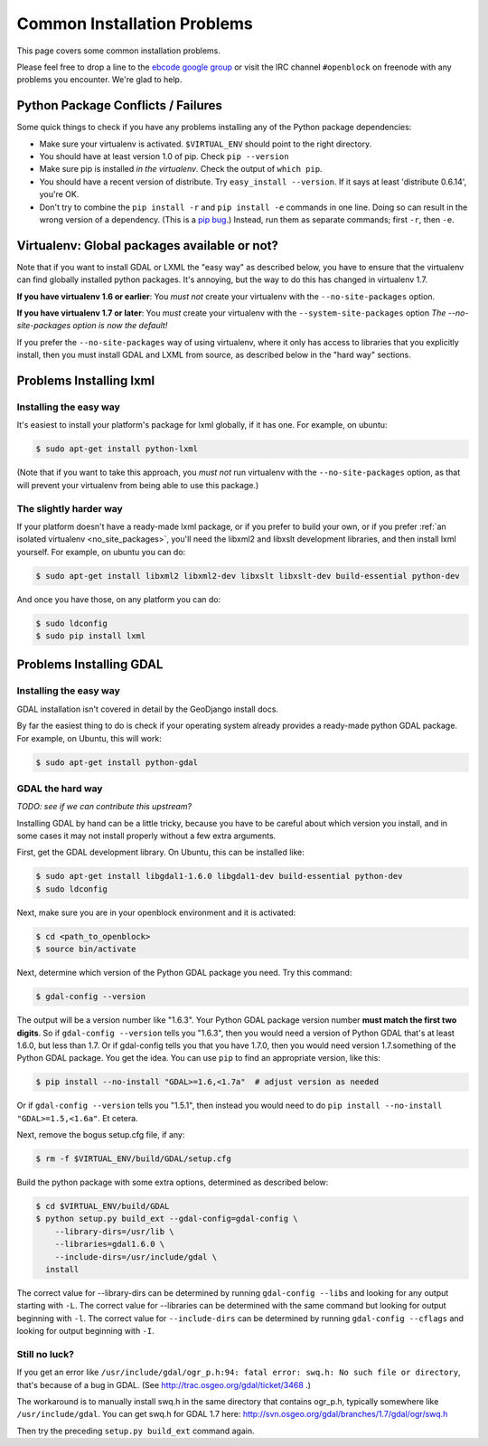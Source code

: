 Common Installation Problems
============================

This page covers some common installation problems. 

Please feel free to drop a line to the `ebcode google group <http://groups.google.com/group/ebcode>`_
or visit the IRC channel ``#openblock`` on freenode with any problems you encounter.  We're glad to help.  


Python Package Conflicts / Failures
-------------------------------------

Some quick things to check if you have any problems installing any of
the Python package dependencies:

* Make sure your virtualenv is activated. ``$VIRTUAL_ENV`` should
  point to the right directory.

* You should have at least version 1.0 of pip.  Check ``pip --version``

* Make sure pip is installed *in the virtualenv*.  Check the output of
  ``which pip``.

* You should have a recent version of distribute. Try ``easy_install --version``. If it says at least 'distribute 0.6.14', you're OK.

* Don't try to combine the ``pip install -r`` and ``pip install -e``
  commands in one line.  Doing so can result in the wrong version of a dependency.
  (This is a `pip bug <https://github.com/pypa/pip/issues/318>`_.)
  Instead, run them as separate commands; first ``-r``, then ``-e``.

.. _no_site_packages:

Virtualenv: Global packages available or not?
-----------------------------------------------

Note that if you want to install GDAL or LXML the "easy way" as
described below, you have to ensure that the virtualenv can find
globally installed python packages.  It's annoying, but the way to
do this has changed in virtualenv 1.7.

**If you have virtualenv 1.6 or earlier**:  You *must not* create your
virtualenv with the ``--no-site-packages`` option.

**If you have virtualenv 1.7 or later**: You *must* create your
virtualenv with the ``--system-site-packages`` option
*The --no-site-packages option is now the default!*

If you prefer the ``--no-site-packages`` way of using virtualenv,
where it only has access to libraries that you explicitly install,
then you must install GDAL and LXML from source, as described below in
the "hard way" sections.


.. _lxml:

Problems Installing lxml
------------------------

Installing the easy way
~~~~~~~~~~~~~~~~~~~~~~~

It's easiest to install your platform's package for lxml globally, if
it has one. For example, on ubuntu:

.. code-block:: bash

    $ sudo apt-get install python-lxml

(Note that if you want to take this approach, you *must not* run virtualenv
with the ``--no-site-packages`` option, as that will prevent your
virtualenv from being able to use this package.)


The slightly harder way
~~~~~~~~~~~~~~~~~~~~~~~

If your platform doesn't have a ready-made lxml package, or if you
prefer to build your own,
or if you prefer :ref:`an isolated virtualenv <no_site_packages>`,
you'll need the libxml2 and libxslt
development libraries, and then install lxml yourself.  For example, on ubuntu
you can do:

.. code-block:: bash

    $ sudo apt-get install libxml2 libxml2-dev libxslt libxslt-dev build-essential python-dev

And once you have those, on any platform you can do:

.. code-block:: bash

    $ sudo ldconfig
    $ sudo pip install lxml

.. _gdal:

Problems Installing GDAL
------------------------

Installing the easy way
~~~~~~~~~~~~~~~~~~~~~~~

GDAL installation isn't covered in detail by the GeoDjango install
docs.

By far the easiest thing to do is check if your operating system already
provides a ready-made python GDAL package. For example, on Ubuntu,
this will work:

.. code-block:: bash

   $ sudo apt-get install python-gdal

GDAL the hard way
~~~~~~~~~~~~~~~~~~

*TODO: see if we can contribute this upstream?*

Installing GDAL by hand can be a little tricky, because you have to be careful
about which version you install, and in some cases it may not install
properly without a few extra arguments.

First, get the GDAL development library. On Ubuntu,
this can be installed like:

.. code-block:: bash

   $ sudo apt-get install libgdal1-1.6.0 libgdal1-dev build-essential python-dev
   $ sudo ldconfig

Next, make sure you are in your openblock environment and it is activated:

.. code-block:: bash

    $ cd <path_to_openblock>
    $ source bin/activate

Next, determine which version of the Python GDAL package you need. Try
this command:

.. code-block:: bash

   $ gdal-config --version


The output will be a version number like "1.6.3".  Your Python GDAL
package version number  **must match the first two digits**.  So if
``gdal-config --version`` tells you "1.6.3", then you would need a version
of Python GDAL that's at least 1.6.0, but less than 1.7.  Or if
gdal-config tells you that you have 1.7.0, then you would need version
1.7.something of the  Python GDAL package.  You get the idea. You can use
``pip`` to find an appropriate version, like this:

.. code-block:: bash

   $ pip install --no-install "GDAL>=1.6,<1.7a"  # adjust version as needed

Or if ``gdal-config --version`` tells you "1.5.1", then instead you
would need to do ``pip install --no-install "GDAL>=1.5,<1.6a"``. Et
cetera.

Next, remove the bogus setup.cfg file, if any:

.. code-block:: bash

   $ rm -f $VIRTUAL_ENV/build/GDAL/setup.cfg

Build the python package with some extra options, determined as
described below:

.. code-block:: bash

    $ cd $VIRTUAL_ENV/build/GDAL
    $ python setup.py build_ext --gdal-config=gdal-config \
        --library-dirs=/usr/lib \
        --libraries=gdal1.6.0 \
        --include-dirs=/usr/include/gdal \
      install

The correct value for --library-dirs can be determined by running
``gdal-config --libs`` and looking for any output starting with
``-L``.  The correct value for --libraries can be determined with the
same command but looking for output beginning with ``-l``.  The
correct value for ``--include-dirs`` can be determined by running
``gdal-config --cflags`` and looking for output beginning with ``-I``.

Still no luck?
~~~~~~~~~~~~~~

If you get an error like
``/usr/include/gdal/ogr_p.h:94: fatal error: swq.h: No such file or directory``,
that's because of a bug in GDAL.  (See
http://trac.osgeo.org/gdal/ticket/3468 .)

The workaround is to manually install swq.h in the same directory that
contains ogr_p.h, typically somewhere like ``/usr/include/gdal``.  You
can get swq.h for GDAL 1.7 here:
http://svn.osgeo.org/gdal/branches/1.7/gdal/ogr/swq.h

Then try the preceding ``setup.py build_ext`` command again.

